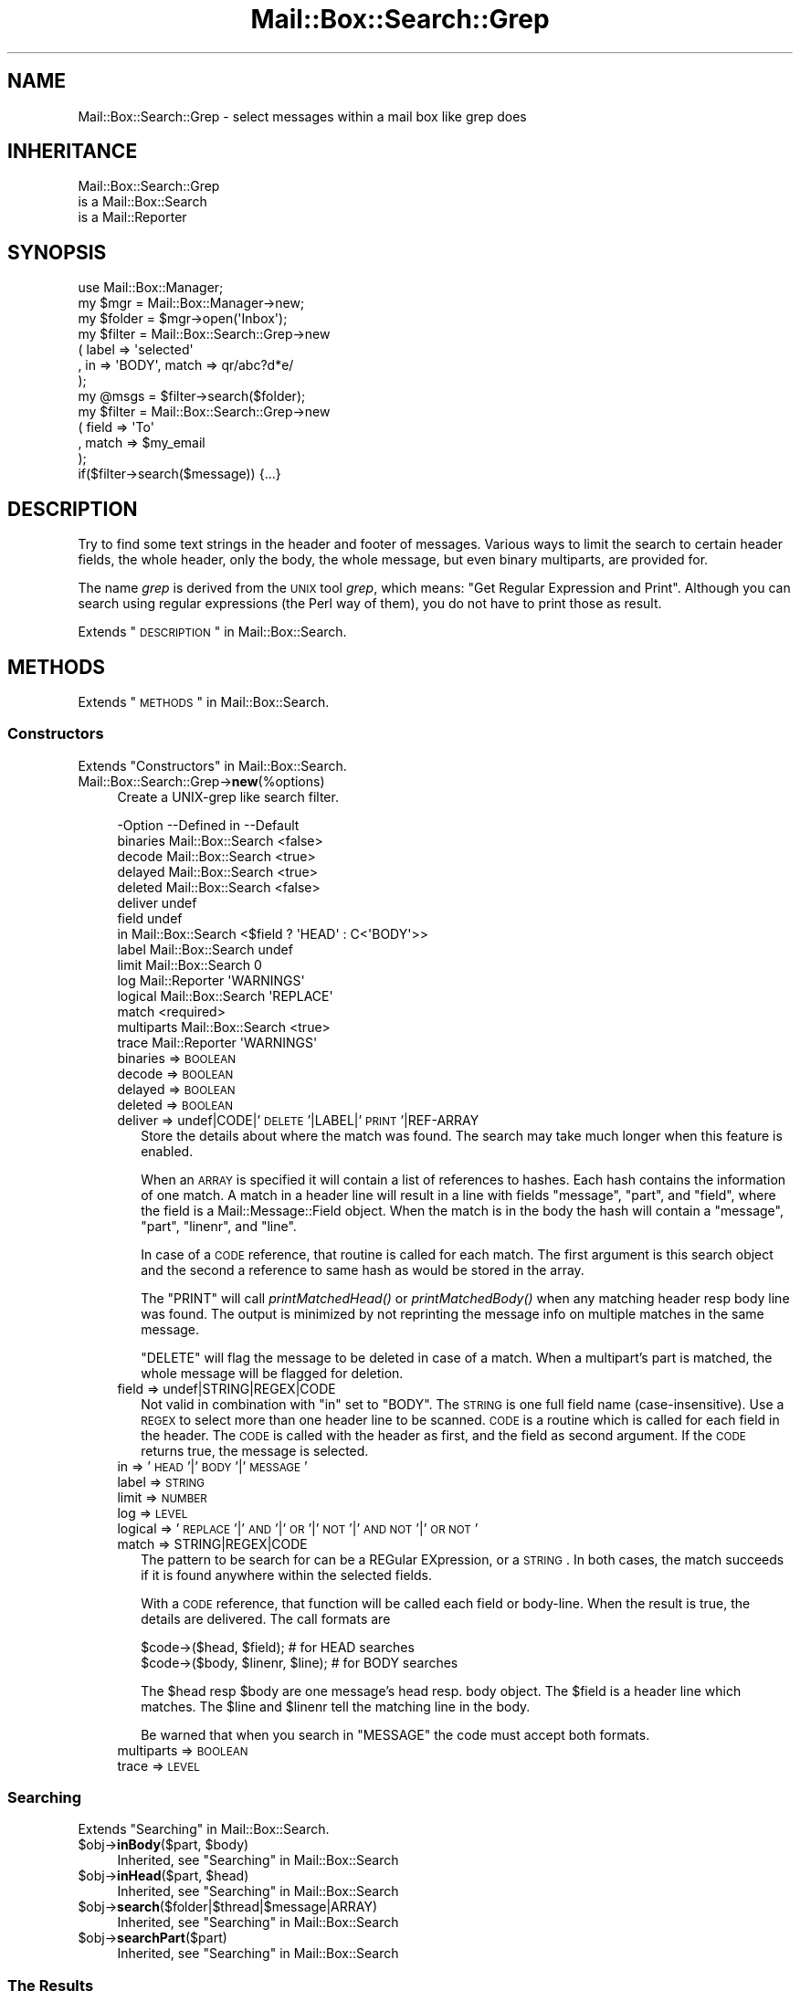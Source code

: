 .\" Automatically generated by Pod::Man 2.22 (Pod::Simple 3.07)
.\"
.\" Standard preamble:
.\" ========================================================================
.de Sp \" Vertical space (when we can't use .PP)
.if t .sp .5v
.if n .sp
..
.de Vb \" Begin verbatim text
.ft CW
.nf
.ne \\$1
..
.de Ve \" End verbatim text
.ft R
.fi
..
.\" Set up some character translations and predefined strings.  \*(-- will
.\" give an unbreakable dash, \*(PI will give pi, \*(L" will give a left
.\" double quote, and \*(R" will give a right double quote.  \*(C+ will
.\" give a nicer C++.  Capital omega is used to do unbreakable dashes and
.\" therefore won't be available.  \*(C` and \*(C' expand to `' in nroff,
.\" nothing in troff, for use with C<>.
.tr \(*W-
.ds C+ C\v'-.1v'\h'-1p'\s-2+\h'-1p'+\s0\v'.1v'\h'-1p'
.ie n \{\
.    ds -- \(*W-
.    ds PI pi
.    if (\n(.H=4u)&(1m=24u) .ds -- \(*W\h'-12u'\(*W\h'-12u'-\" diablo 10 pitch
.    if (\n(.H=4u)&(1m=20u) .ds -- \(*W\h'-12u'\(*W\h'-8u'-\"  diablo 12 pitch
.    ds L" ""
.    ds R" ""
.    ds C` ""
.    ds C' ""
'br\}
.el\{\
.    ds -- \|\(em\|
.    ds PI \(*p
.    ds L" ``
.    ds R" ''
'br\}
.\"
.\" Escape single quotes in literal strings from groff's Unicode transform.
.ie \n(.g .ds Aq \(aq
.el       .ds Aq '
.\"
.\" If the F register is turned on, we'll generate index entries on stderr for
.\" titles (.TH), headers (.SH), subsections (.SS), items (.Ip), and index
.\" entries marked with X<> in POD.  Of course, you'll have to process the
.\" output yourself in some meaningful fashion.
.ie \nF \{\
.    de IX
.    tm Index:\\$1\t\\n%\t"\\$2"
..
.    nr % 0
.    rr F
.\}
.el \{\
.    de IX
..
.\}
.\"
.\" Accent mark definitions (@(#)ms.acc 1.5 88/02/08 SMI; from UCB 4.2).
.\" Fear.  Run.  Save yourself.  No user-serviceable parts.
.    \" fudge factors for nroff and troff
.if n \{\
.    ds #H 0
.    ds #V .8m
.    ds #F .3m
.    ds #[ \f1
.    ds #] \fP
.\}
.if t \{\
.    ds #H ((1u-(\\\\n(.fu%2u))*.13m)
.    ds #V .6m
.    ds #F 0
.    ds #[ \&
.    ds #] \&
.\}
.    \" simple accents for nroff and troff
.if n \{\
.    ds ' \&
.    ds ` \&
.    ds ^ \&
.    ds , \&
.    ds ~ ~
.    ds /
.\}
.if t \{\
.    ds ' \\k:\h'-(\\n(.wu*8/10-\*(#H)'\'\h"|\\n:u"
.    ds ` \\k:\h'-(\\n(.wu*8/10-\*(#H)'\`\h'|\\n:u'
.    ds ^ \\k:\h'-(\\n(.wu*10/11-\*(#H)'^\h'|\\n:u'
.    ds , \\k:\h'-(\\n(.wu*8/10)',\h'|\\n:u'
.    ds ~ \\k:\h'-(\\n(.wu-\*(#H-.1m)'~\h'|\\n:u'
.    ds / \\k:\h'-(\\n(.wu*8/10-\*(#H)'\z\(sl\h'|\\n:u'
.\}
.    \" troff and (daisy-wheel) nroff accents
.ds : \\k:\h'-(\\n(.wu*8/10-\*(#H+.1m+\*(#F)'\v'-\*(#V'\z.\h'.2m+\*(#F'.\h'|\\n:u'\v'\*(#V'
.ds 8 \h'\*(#H'\(*b\h'-\*(#H'
.ds o \\k:\h'-(\\n(.wu+\w'\(de'u-\*(#H)/2u'\v'-.3n'\*(#[\z\(de\v'.3n'\h'|\\n:u'\*(#]
.ds d- \h'\*(#H'\(pd\h'-\w'~'u'\v'-.25m'\f2\(hy\fP\v'.25m'\h'-\*(#H'
.ds D- D\\k:\h'-\w'D'u'\v'-.11m'\z\(hy\v'.11m'\h'|\\n:u'
.ds th \*(#[\v'.3m'\s+1I\s-1\v'-.3m'\h'-(\w'I'u*2/3)'\s-1o\s+1\*(#]
.ds Th \*(#[\s+2I\s-2\h'-\w'I'u*3/5'\v'-.3m'o\v'.3m'\*(#]
.ds ae a\h'-(\w'a'u*4/10)'e
.ds Ae A\h'-(\w'A'u*4/10)'E
.    \" corrections for vroff
.if v .ds ~ \\k:\h'-(\\n(.wu*9/10-\*(#H)'\s-2\u~\d\s+2\h'|\\n:u'
.if v .ds ^ \\k:\h'-(\\n(.wu*10/11-\*(#H)'\v'-.4m'^\v'.4m'\h'|\\n:u'
.    \" for low resolution devices (crt and lpr)
.if \n(.H>23 .if \n(.V>19 \
\{\
.    ds : e
.    ds 8 ss
.    ds o a
.    ds d- d\h'-1'\(ga
.    ds D- D\h'-1'\(hy
.    ds th \o'bp'
.    ds Th \o'LP'
.    ds ae ae
.    ds Ae AE
.\}
.rm #[ #] #H #V #F C
.\" ========================================================================
.\"
.IX Title "Mail::Box::Search::Grep 3"
.TH Mail::Box::Search::Grep 3 "2014-08-24" "perl v5.10.1" "User Contributed Perl Documentation"
.\" For nroff, turn off justification.  Always turn off hyphenation; it makes
.\" way too many mistakes in technical documents.
.if n .ad l
.nh
.SH "NAME"
Mail::Box::Search::Grep \- select messages within a mail box like grep does
.SH "INHERITANCE"
.IX Header "INHERITANCE"
.Vb 3
\& Mail::Box::Search::Grep
\&   is a Mail::Box::Search
\&   is a Mail::Reporter
.Ve
.SH "SYNOPSIS"
.IX Header "SYNOPSIS"
.Vb 3
\& use Mail::Box::Manager;
\& my $mgr    = Mail::Box::Manager\->new;
\& my $folder = $mgr\->open(\*(AqInbox\*(Aq);
\&
\& my $filter = Mail::Box::Search::Grep\->new
\&    ( label => \*(Aqselected\*(Aq
\&    , in => \*(AqBODY\*(Aq, match => qr/abc?d*e/
\&    );
\&
\& my @msgs   = $filter\->search($folder);
\&
\& my $filter = Mail::Box::Search::Grep\->new
\&   ( field => \*(AqTo\*(Aq
\&   , match => $my_email
\&   );
\&
\& if($filter\->search($message)) {...}
.Ve
.SH "DESCRIPTION"
.IX Header "DESCRIPTION"
Try to find some text strings in the header and footer of messages.  Various
ways to limit the search to certain header fields, the whole header, only
the body, the whole message, but even binary multiparts, are provided for.
.PP
The name \fIgrep\fR is derived from the \s-1UNIX\s0 tool \fIgrep\fR, which means: \*(L"Get
Regular Expression and Print\*(R".  Although you can search using regular
expressions (the Perl way of them), you do not have to print those as
result.
.PP
Extends \*(L"\s-1DESCRIPTION\s0\*(R" in Mail::Box::Search.
.SH "METHODS"
.IX Header "METHODS"
Extends \*(L"\s-1METHODS\s0\*(R" in Mail::Box::Search.
.SS "Constructors"
.IX Subsection "Constructors"
Extends \*(L"Constructors\*(R" in Mail::Box::Search.
.IP "Mail::Box::Search::Grep\->\fBnew\fR(%options)" 4
.IX Item "Mail::Box::Search::Grep->new(%options)"
Create a UNIX-grep like search filter.
.Sp
.Vb 10
\& \-Option    \-\-Defined in       \-\-Default
\&  binaries    Mail::Box::Search  <false>
\&  decode      Mail::Box::Search  <true>
\&  delayed     Mail::Box::Search  <true>
\&  deleted     Mail::Box::Search  <false>
\&  deliver                        undef
\&  field                          undef
\&  in          Mail::Box::Search  <$field ? \*(AqHEAD\*(Aq : C<\*(AqBODY\*(Aq>>
\&  label       Mail::Box::Search  undef
\&  limit       Mail::Box::Search  0
\&  log         Mail::Reporter     \*(AqWARNINGS\*(Aq
\&  logical     Mail::Box::Search  \*(AqREPLACE\*(Aq
\&  match                          <required>
\&  multiparts  Mail::Box::Search  <true>
\&  trace       Mail::Reporter     \*(AqWARNINGS\*(Aq
.Ve
.RS 4
.IP "binaries => \s-1BOOLEAN\s0" 2
.IX Item "binaries => BOOLEAN"
.PD 0
.IP "decode => \s-1BOOLEAN\s0" 2
.IX Item "decode => BOOLEAN"
.IP "delayed => \s-1BOOLEAN\s0" 2
.IX Item "delayed => BOOLEAN"
.IP "deleted => \s-1BOOLEAN\s0" 2
.IX Item "deleted => BOOLEAN"
.IP "deliver => undef|CODE|'\s-1DELETE\s0'|LABEL|'\s-1PRINT\s0'|REF\-ARRAY" 2
.IX Item "deliver => undef|CODE|'DELETE'|LABEL|'PRINT'|REF-ARRAY"
.PD
Store the details about where the match was found.  The search may take
much longer when this feature is enabled.
.Sp
When an \s-1ARRAY\s0 is specified it will contain a list of references to hashes.
Each hash contains the information of one match.  A match in a header
line will result in a line with fields \f(CW\*(C`message\*(C'\fR, \f(CW\*(C`part\*(C'\fR, and \f(CW\*(C`field\*(C'\fR, where
the field is a Mail::Message::Field object.  When the match is in
the body the hash will contain a \f(CW\*(C`message\*(C'\fR, \f(CW\*(C`part\*(C'\fR, \f(CW\*(C`linenr\*(C'\fR, and \f(CW\*(C`line\*(C'\fR.
.Sp
In case of a \s-1CODE\s0 reference, that routine is called for each match. The
first argument is this search object and the second a reference to same
hash as would be stored in the array.
.Sp
The \f(CW\*(C`PRINT\*(C'\fR will call \fIprintMatchedHead()\fR or \fIprintMatchedBody()\fR when
any matching header resp body line was found.  The output is minimized
by not reprinting the message info on multiple matches in the same
message.
.Sp
\&\f(CW\*(C`DELETE\*(C'\fR will flag
the message to be deleted in case of a match.  When a multipart's part
is matched, the whole message will be flagged for deletion.
.IP "field => undef|STRING|REGEX|CODE" 2
.IX Item "field => undef|STRING|REGEX|CODE"
Not valid in combination with \f(CW\*(C`in\*(C'\fR set to \f(CW\*(C`BODY\*(C'\fR.
The \s-1STRING\s0 is one full field name (case-insensitive).  Use a \s-1REGEX\s0
to select more than one header line to be scanned. \s-1CODE\s0 is a routine which
is called for each field in the header.   The \s-1CODE\s0 is called with the header
as first, and the field as second argument.  If the \s-1CODE\s0 returns true, the
message is selected.
.IP "in => '\s-1HEAD\s0'|'\s-1BODY\s0'|'\s-1MESSAGE\s0'" 2
.IX Item "in => 'HEAD'|'BODY'|'MESSAGE'"
.PD 0
.IP "label => \s-1STRING\s0" 2
.IX Item "label => STRING"
.IP "limit => \s-1NUMBER\s0" 2
.IX Item "limit => NUMBER"
.IP "log => \s-1LEVEL\s0" 2
.IX Item "log => LEVEL"
.IP "logical => '\s-1REPLACE\s0'|'\s-1AND\s0'|'\s-1OR\s0'|'\s-1NOT\s0'|'\s-1AND\s0 \s-1NOT\s0'|'\s-1OR\s0 \s-1NOT\s0'" 2
.IX Item "logical => 'REPLACE'|'AND'|'OR'|'NOT'|'AND NOT'|'OR NOT'"
.IP "match => STRING|REGEX|CODE" 2
.IX Item "match => STRING|REGEX|CODE"
.PD
The pattern to be search for can be a REGular EXpression, or a \s-1STRING\s0.  In
both cases, the match succeeds if it is found anywhere within the selected
fields.
.Sp
With a \s-1CODE\s0 reference, that function will be called each field or body-line.
When the result is true, the details are delivered.  The call formats are
.Sp
.Vb 2
\& $code\->($head, $field);          # for HEAD searches
\& $code\->($body, $linenr, $line);  # for BODY searches
.Ve
.Sp
The \f(CW$head\fR resp \f(CW$body\fR are one message's head resp. body object.  The
\&\f(CW$field\fR is a header line which matches.  The \f(CW$line\fR and \f(CW$linenr\fR
tell the matching line in the body.
.Sp
Be warned that when you search in \f(CW\*(C`MESSAGE\*(C'\fR the code must accept
both formats.
.IP "multiparts => \s-1BOOLEAN\s0" 2
.IX Item "multiparts => BOOLEAN"
.PD 0
.IP "trace => \s-1LEVEL\s0" 2
.IX Item "trace => LEVEL"
.RE
.RS 4
.RE
.PD
.SS "Searching"
.IX Subsection "Searching"
Extends \*(L"Searching\*(R" in Mail::Box::Search.
.ie n .IP "$obj\->\fBinBody\fR($part, $body)" 4
.el .IP "\f(CW$obj\fR\->\fBinBody\fR($part, \f(CW$body\fR)" 4
.IX Item "$obj->inBody($part, $body)"
Inherited, see \*(L"Searching\*(R" in Mail::Box::Search
.ie n .IP "$obj\->\fBinHead\fR($part, $head)" 4
.el .IP "\f(CW$obj\fR\->\fBinHead\fR($part, \f(CW$head\fR)" 4
.IX Item "$obj->inHead($part, $head)"
Inherited, see \*(L"Searching\*(R" in Mail::Box::Search
.ie n .IP "$obj\->\fBsearch\fR($folder|$thread|$message|ARRAY)" 4
.el .IP "\f(CW$obj\fR\->\fBsearch\fR($folder|$thread|$message|ARRAY)" 4
.IX Item "$obj->search($folder|$thread|$message|ARRAY)"
Inherited, see \*(L"Searching\*(R" in Mail::Box::Search
.ie n .IP "$obj\->\fBsearchPart\fR($part)" 4
.el .IP "\f(CW$obj\fR\->\fBsearchPart\fR($part)" 4
.IX Item "$obj->searchPart($part)"
Inherited, see \*(L"Searching\*(R" in Mail::Box::Search
.SS "The Results"
.IX Subsection "The Results"
Extends \*(L"The Results\*(R" in Mail::Box::Search.
.ie n .IP "$obj\->\fBprintMatch\fR( [$fh], $match )" 4
.el .IP "\f(CW$obj\fR\->\fBprintMatch\fR( [$fh], \f(CW$match\fR )" 4
.IX Item "$obj->printMatch( [$fh], $match )"
.PD 0
.ie n .IP "$obj\->\fBprintMatchedBody\fR($fh, $match)" 4
.el .IP "\f(CW$obj\fR\->\fBprintMatchedBody\fR($fh, \f(CW$match\fR)" 4
.IX Item "$obj->printMatchedBody($fh, $match)"
.ie n .IP "$obj\->\fBprintMatchedHead\fR($fh, $match)" 4
.el .IP "\f(CW$obj\fR\->\fBprintMatchedHead\fR($fh, \f(CW$match\fR)" 4
.IX Item "$obj->printMatchedHead($fh, $match)"
.PD
.SS "Error handling"
.IX Subsection "Error handling"
Extends \*(L"Error handling\*(R" in Mail::Box::Search.
.ie n .IP "$obj\->\fB\s-1AUTOLOAD\s0\fR()" 4
.el .IP "\f(CW$obj\fR\->\fB\s-1AUTOLOAD\s0\fR()" 4
.IX Item "$obj->AUTOLOAD()"
Inherited, see \*(L"Error handling\*(R" in Mail::Reporter
.ie n .IP "$obj\->\fBaddReport\fR($object)" 4
.el .IP "\f(CW$obj\fR\->\fBaddReport\fR($object)" 4
.IX Item "$obj->addReport($object)"
Inherited, see \*(L"Error handling\*(R" in Mail::Reporter
.ie n .IP "$obj\->\fBdefaultTrace\fR( [$level]|[$loglevel, $tracelevel]|[$level, $callback] )" 4
.el .IP "\f(CW$obj\fR\->\fBdefaultTrace\fR( [$level]|[$loglevel, \f(CW$tracelevel\fR]|[$level, \f(CW$callback\fR] )" 4
.IX Item "$obj->defaultTrace( [$level]|[$loglevel, $tracelevel]|[$level, $callback] )"
.PD 0
.ie n .IP "Mail::Box::Search::Grep\->\fBdefaultTrace\fR( [$level]|[$loglevel, $tracelevel]|[$level, $callback] )" 4
.el .IP "Mail::Box::Search::Grep\->\fBdefaultTrace\fR( [$level]|[$loglevel, \f(CW$tracelevel\fR]|[$level, \f(CW$callback\fR] )" 4
.IX Item "Mail::Box::Search::Grep->defaultTrace( [$level]|[$loglevel, $tracelevel]|[$level, $callback] )"
.PD
Inherited, see \*(L"Error handling\*(R" in Mail::Reporter
.ie n .IP "$obj\->\fBerrors\fR()" 4
.el .IP "\f(CW$obj\fR\->\fBerrors\fR()" 4
.IX Item "$obj->errors()"
Inherited, see \*(L"Error handling\*(R" in Mail::Reporter
.ie n .IP "$obj\->\fBlog\fR( [$level, [$strings]] )" 4
.el .IP "\f(CW$obj\fR\->\fBlog\fR( [$level, [$strings]] )" 4
.IX Item "$obj->log( [$level, [$strings]] )"
.PD 0
.IP "Mail::Box::Search::Grep\->\fBlog\fR( [$level, [$strings]] )" 4
.IX Item "Mail::Box::Search::Grep->log( [$level, [$strings]] )"
.PD
Inherited, see \*(L"Error handling\*(R" in Mail::Reporter
.ie n .IP "$obj\->\fBlogPriority\fR($level)" 4
.el .IP "\f(CW$obj\fR\->\fBlogPriority\fR($level)" 4
.IX Item "$obj->logPriority($level)"
.PD 0
.IP "Mail::Box::Search::Grep\->\fBlogPriority\fR($level)" 4
.IX Item "Mail::Box::Search::Grep->logPriority($level)"
.PD
Inherited, see \*(L"Error handling\*(R" in Mail::Reporter
.ie n .IP "$obj\->\fBlogSettings\fR()" 4
.el .IP "\f(CW$obj\fR\->\fBlogSettings\fR()" 4
.IX Item "$obj->logSettings()"
Inherited, see \*(L"Error handling\*(R" in Mail::Reporter
.ie n .IP "$obj\->\fBnotImplemented\fR()" 4
.el .IP "\f(CW$obj\fR\->\fBnotImplemented\fR()" 4
.IX Item "$obj->notImplemented()"
Inherited, see \*(L"Error handling\*(R" in Mail::Reporter
.ie n .IP "$obj\->\fBreport\fR( [$level] )" 4
.el .IP "\f(CW$obj\fR\->\fBreport\fR( [$level] )" 4
.IX Item "$obj->report( [$level] )"
Inherited, see \*(L"Error handling\*(R" in Mail::Reporter
.ie n .IP "$obj\->\fBreportAll\fR( [$level] )" 4
.el .IP "\f(CW$obj\fR\->\fBreportAll\fR( [$level] )" 4
.IX Item "$obj->reportAll( [$level] )"
Inherited, see \*(L"Error handling\*(R" in Mail::Reporter
.ie n .IP "$obj\->\fBtrace\fR( [$level] )" 4
.el .IP "\f(CW$obj\fR\->\fBtrace\fR( [$level] )" 4
.IX Item "$obj->trace( [$level] )"
Inherited, see \*(L"Error handling\*(R" in Mail::Reporter
.ie n .IP "$obj\->\fBwarnings\fR()" 4
.el .IP "\f(CW$obj\fR\->\fBwarnings\fR()" 4
.IX Item "$obj->warnings()"
Inherited, see \*(L"Error handling\*(R" in Mail::Reporter
.SS "Cleanup"
.IX Subsection "Cleanup"
Extends \*(L"Cleanup\*(R" in Mail::Box::Search.
.ie n .IP "$obj\->\fB\s-1DESTROY\s0\fR()" 4
.el .IP "\f(CW$obj\fR\->\fB\s-1DESTROY\s0\fR()" 4
.IX Item "$obj->DESTROY()"
Inherited, see \*(L"Cleanup\*(R" in Mail::Reporter
.SH "DIAGNOSTICS"
.IX Header "DIAGNOSTICS"
.ie n .IP "Error: Package $package does not implement $method." 4
.el .IP "Error: Package \f(CW$package\fR does not implement \f(CW$method\fR." 4
.IX Item "Error: Package $package does not implement $method."
Fatal error: the specific package (or one of its superclasses) does not
implement this method where it should. This message means that some other
related classes do implement this method however the class at hand does
not.  Probably you should investigate this and probably inform the author
of the package.
.SH "SEE ALSO"
.IX Header "SEE ALSO"
This module is part of Mail-Box distribution version 2.117,
built on August 24, 2014. Website: \fIhttp://perl.overmeer.net/mailbox/\fR
.SH "LICENSE"
.IX Header "LICENSE"
Copyrights 2001\-2014 by [Mark Overmeer]. For other contributors see ChangeLog.
.PP
This program is free software; you can redistribute it and/or modify it
under the same terms as Perl itself.
See \fIhttp://www.perl.com/perl/misc/Artistic.html\fR
